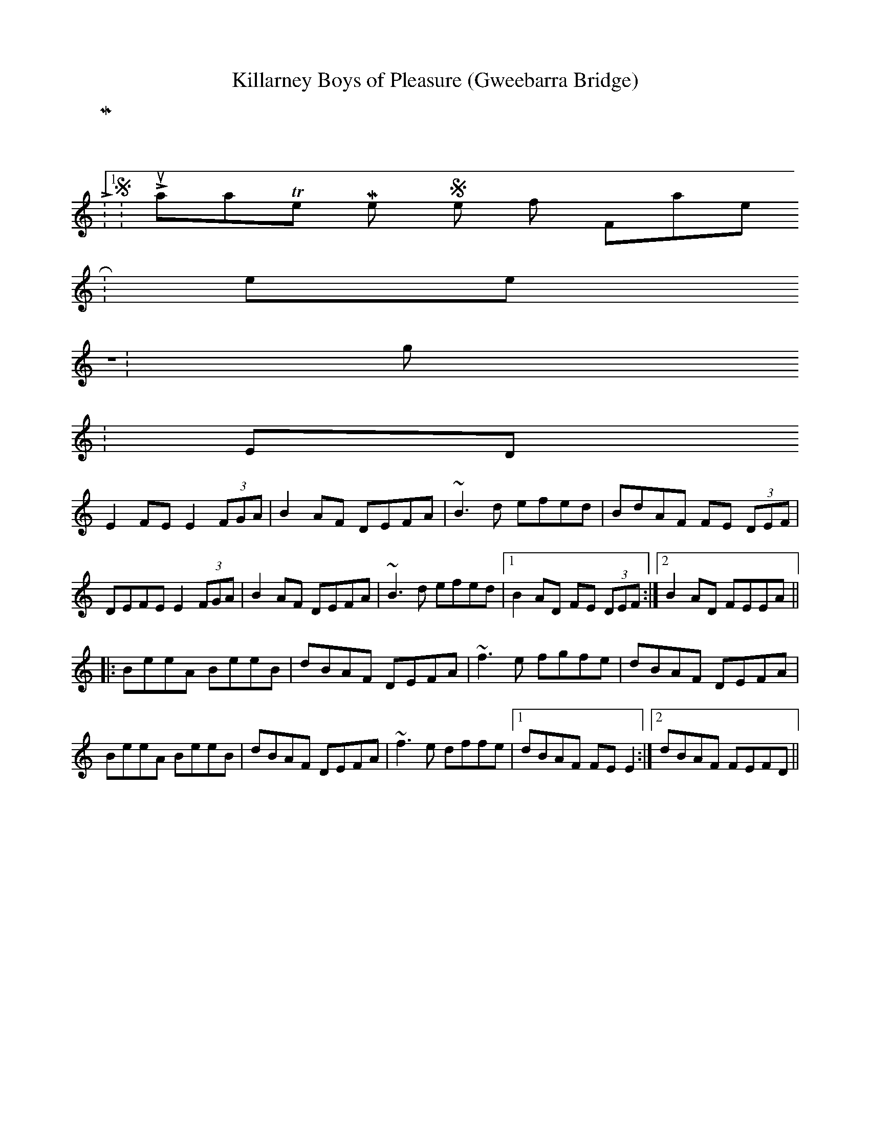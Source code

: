 X:01
T:Killarney Boys of Pleasure (Gweebarra Bridge)
Z: Contributed 2016-09-27 14:41:02 by chuck chuck40@aol.com
K:
 M:4/4
 L:1/8
 S:Lunasa_"The Merry Sisters of Fate"
 R:reel
 Z:g.m.p
 K:EDor
 E2FE E2 (3FGA|B2AF DEFA|~B3d efed|BdAF FE (3DEF|
 DEFE E2 (3FGA|B2AF DEFA|~B3d efed|1B2AD FE (3DEF:|2B2AD FEEA||:
 BeeA BeeB|dBAF DEFA|~f3e fgfe|dBAF DEFA|
 BeeA BeeB|dBAF DEFA|~f3e dffe|1dBAF FEE2:|2dBAF FEFD||
